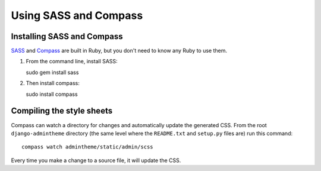 ======================
Using SASS and Compass
======================


Installing SASS and Compass
===========================

SASS_ and Compass_ are built in Ruby, but you don't need to know any Ruby to use them.

#. From the command line, install SASS::

   sudo gem install sass

#. Then install compass::

   sudo install compass


.. _SASS: http://sass-lang.com/
.. _Compass: http://compass-style.org/


Compiling the style sheets
==========================

Compass can watch a directory for changes and automatically update the generated CSS. From the root ``django-admintheme`` directory (the same level where the ``README.txt`` and ``setup.py`` files are) run this command::

   compass watch admintheme/static/admin/scss

Every time you make a change to a source file, it will update the CSS.